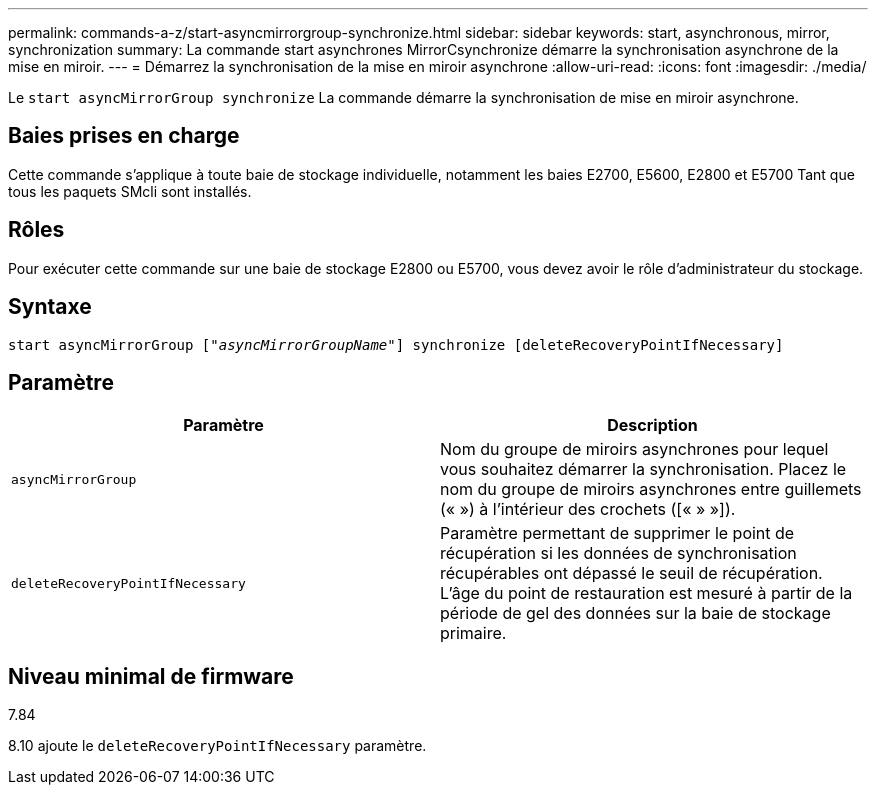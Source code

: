 ---
permalink: commands-a-z/start-asyncmirrorgroup-synchronize.html 
sidebar: sidebar 
keywords: start, asynchronous, mirror, synchronization 
summary: La commande start asynchrones MirrorCsynchronize démarre la synchronisation asynchrone de la mise en miroir. 
---
= Démarrez la synchronisation de la mise en miroir asynchrone
:allow-uri-read: 
:icons: font
:imagesdir: ./media/


[role="lead"]
Le `start asyncMirrorGroup synchronize` La commande démarre la synchronisation de mise en miroir asynchrone.



== Baies prises en charge

Cette commande s'applique à toute baie de stockage individuelle, notamment les baies E2700, E5600, E2800 et E5700 Tant que tous les paquets SMcli sont installés.



== Rôles

Pour exécuter cette commande sur une baie de stockage E2800 ou E5700, vous devez avoir le rôle d'administrateur du stockage.



== Syntaxe

[listing, subs="+macros"]
----
start asyncMirrorGroup pass:quotes[["_asyncMirrorGroupName_"]] synchronize [deleteRecoveryPointIfNecessary]
----


== Paramètre

[cols="2*"]
|===
| Paramètre | Description 


 a| 
`asyncMirrorGroup`
 a| 
Nom du groupe de miroirs asynchrones pour lequel vous souhaitez démarrer la synchronisation. Placez le nom du groupe de miroirs asynchrones entre guillemets (« ») à l'intérieur des crochets ([« » »]).



 a| 
`deleteRecoveryPointIfNecessary`
 a| 
Paramètre permettant de supprimer le point de récupération si les données de synchronisation récupérables ont dépassé le seuil de récupération. L'âge du point de restauration est mesuré à partir de la période de gel des données sur la baie de stockage primaire.

|===


== Niveau minimal de firmware

7.84

8.10 ajoute le `deleteRecoveryPointIfNecessary` paramètre.
